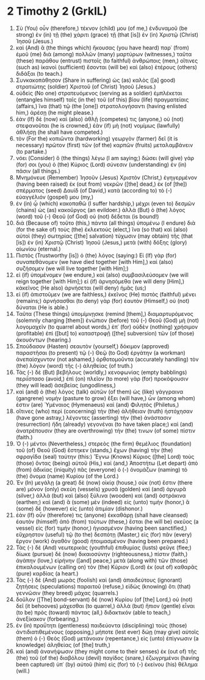 * 2 Timothy 2 (GrkIL)
:PROPERTIES:
:ID: GrkIL/55-2TI02
:END:

1. Σὺ (You) οὖν (therefore,) τέκνον (child) μου (of me,) ἐνδυναμοῦ (be strong) ἐν (in) τῇ (the) χάριτι (grace) τῇ (that [is]) ἐν (in) Χριστῷ (Christ) Ἰησοῦ (Jesus.)
2. καὶ (And) ἃ (the things which) ἤκουσας (you have heard) παρ᾽ (from) ἐμοῦ (me) διὰ (among) πολλῶν (many) μαρτύρων (witnesses,) ταῦτα (these) παράθου (entrust) πιστοῖς (to faithful) ἀνθρώποις (men,) οἵτινες (such as) ἱκανοὶ (sufficient) ἔσονται (will be) καὶ (also) ἑτέρους (others) διδάξαι (to teach.)
3. Συνκακοπάθησον (Share in suffering) ὡς (as) καλὸς ([a] good) στρατιώτης (soldier) Χριστοῦ (of Christ) Ἰησοῦ (Jesus.)
4. οὐδεὶς (No one) στρατευόμενος (serving as a soldier) ἐμπλέκεται (entangles himself) ταῖς (in the) τοῦ (of this) βίου (life) πραγματείαις (affairs,) ἵνα (that) τῷ (the [one]) στρατολογήσαντι (having enlisted him,) ἀρέσῃ (he might please.)
5. ἐὰν (If) δὲ (now) καὶ (also) ἀθλῇ (competes) τις (anyone,) οὐ (not) στεφανοῦται (he is crowned,) ἐὰν (if) μὴ (not) νομίμως (lawfully) ἀθλήσῃ (he shall have competed.)
6. τὸν (For the) κοπιῶντα (hardworking) γεωργὸν (farmer) δεῖ (it is necessary) πρῶτον (first) τῶν (of the) καρπῶν (fruits) μεταλαμβάνειν (to partake.)
7. νόει (Consider) ὃ (the things) λέγω (I am saying;) δώσει (will give) γάρ (for) σοι (you) ὁ (the) Κύριος (Lord) σύνεσιν (understanding) ἐν (in) πᾶσιν (all things.)
8. Μνημόνευε (Remember) Ἰησοῦν (Jesus) Χριστὸν (Christ,) ἐγηγερμένον (having been raised) ἐκ (out from) νεκρῶν ([the] dead,) ἐκ (of [the]) σπέρματος (seed) Δαυίδ (of David,) κατὰ (according to) τὸ (-) εὐαγγέλιόν (gospel) μου (my,)
9. ἐν (in) ᾧ (which) κακοπαθῶ (I suffer hardship,) μέχρι (even to) δεσμῶν (chains) ὡς (as) κακοῦργος (an evildoer.) ἀλλὰ (But) ὁ (the) λόγος (word) τοῦ (-) Θεοῦ (of God) οὐ (not) δέδεται (is bound!)
10. διὰ (Because of) τοῦτο (this,) πάντα (all things) ὑπομένω (I endure) διὰ (for the sake of) τοὺς (the) ἐκλεκτούς (elect,) ἵνα (so that) καὶ (also) αὐτοὶ (they) σωτηρίας ([the] salvation) τύχωσιν (may obtain) τῆς (that [is]) ἐν (in) Χριστῷ (Christ) Ἰησοῦ (Jesus,) μετὰ (with) δόξης (glory) αἰωνίου (eternal.)
11. Πιστὸς (Trustworthy [is]) ὁ (the) λόγος (saying:) Εἰ (If) γὰρ (for) συναπεθάνομεν (we have died together [with Him],) καὶ (also) συζήσομεν (we will live together [with Him];)
12. εἰ (if) ὑπομένομεν (we endure,) καὶ (also) συμβασιλεύσομεν (we will reign together [with Him];) εἰ (if) ἀρνησόμεθα (we will deny [Him],) κἀκεῖνος (He also) ἀρνήσεται (will deny) ἡμᾶς (us;)
13. εἰ (if) ἀπιστοῦμεν (we are faithless,) ἐκεῖνος (He) πιστὸς (faithful) μένει (remains;) ἀρνήσασθαι (to deny) γὰρ (for) ἑαυτὸν (Himself,) οὐ (not) δύναται (He is able.)
14. Ταῦτα (These things) ὑπομίμνῃσκε (remind [them],) διαμαρτυρόμενος (solemnly charging [them]) ἐνώπιον (before) τοῦ (-) Θεοῦ (God) μὴ (not) λογομαχεῖν (to quarrel about words,) ἐπ᾽ (for) οὐδὲν (nothing) χρήσιμον (profitable) ἐπὶ ([but] to) καταστροφῇ ([the] subversion) τῶν (of those) ἀκουόντων (hearing.)
15. Σπούδασον (Hasten) σεαυτὸν (yourself,) δόκιμον (approved) παραστῆσαι (to present) τῷ (-) Θεῷ (to God) ἐργάτην (a workman) ἀνεπαίσχυντον (not ashamed,) ὀρθοτομοῦντα (accurately handling) τὸν (the) λόγον (word) τῆς (-) ἀληθείας (of truth.)
16. Τὰς (-) δὲ (But) βεβήλους (worldly,) κενοφωνίας (empty babblings) περιΐστασο (avoid,) ἐπὶ (on) πλεῖον (to more) γὰρ (for) προκόψουσιν (they will lead) ἀσεβείας (ungodliness,)
17. καὶ (and) ὁ (the) λόγος (talk) αὐτῶν (of them) ὡς (like) γάγγραινα (gangrene) νομὴν (pasture to grow) ἕξει (will have,) ὧν (among whom) ἐστιν (are) Ὑμέναιος (Hymenaeus) καὶ (and) Φιλητός (Philetus,)
18. οἵτινες (who) περὶ (concerning) τὴν (the) ἀλήθειαν (truth) ἠστόχησαν (have gone astray,) λέγοντες (asserting) τὴν (the) ἀνάστασιν (resurrection) ἤδη (already) γεγονέναι (to have taken place;) καὶ (and) ἀνατρέπουσιν (they are overthrowing) τήν (the) τινων (of some) πίστιν (faith.)
19. Ὁ (-) μέντοι (Nevertheless,) στερεὸς (the firm) θεμέλιος (foundation) τοῦ (of) Θεοῦ (God) ἕστηκεν (stands,) ἔχων (having) τὴν (the) σφραγῖδα (seal) ταύτην (this:) Ἔγνω (Knows) Κύριος ([the] Lord) τοὺς (those) ὄντας (being) αὐτοῦ (His,) καί (and,) Ἀποστήτω (Let depart) ἀπὸ (from) ἀδικίας (iniquity) πᾶς (everyone) ὁ (-) ὀνομάζων (naming) τὸ (the) ὄνομα (name) Κυρίου (of the Lord.)
20. Ἐν (In) μεγάλῃ (a great) δὲ (now) οἰκίᾳ (house,) οὐκ (not) ἔστιν (there are) μόνον (only) σκεύη (vessels) χρυσᾶ (golden) καὶ (and) ἀργυρᾶ (silver,) ἀλλὰ (but) καὶ (also) ξύλινα (wooden) καὶ (and) ὀστράκινα (earthen;) καὶ (and) ἃ (some) μὲν (indeed) εἰς (unto) τιμὴν (honor,) ἃ (some) δὲ (however) εἰς (unto) ἀτιμίαν (dishonor.)
21. ἐὰν (If) οὖν (therefore) τις (anyone) ἐκκαθάρῃ (shall have cleansed) ἑαυτὸν (himself) ἀπὸ (from) τούτων (these,) ἔσται (he will be) σκεῦος (a vessel) εἰς (for) τιμήν (honor,) ἡγιασμένον (having been sanctified,) εὔχρηστον (useful) τῷ (to the) δεσπότῃ (Master,) εἰς (for) πᾶν (every) ἔργον (work) ἀγαθὸν (good) ἡτοιμασμένον (having been prepared.)
22. Τὰς (-) δὲ (And) νεωτερικὰς (youthful) ἐπιθυμίας (lusts) φεῦγε (flee;) δίωκε (pursue) δὲ (now) δικαιοσύνην (righteousness,) πίστιν (faith,) ἀγάπην (love,) εἰρήνην ([and] peace,) μετὰ (along with) τῶν (those) ἐπικαλουμένων (calling on) τὸν (the) Κύριον (Lord) ἐκ (out of) καθαρᾶς (pure) καρδίας (a heart.)
23. Τὰς (-) δὲ (And) μωρὰς (foolish) καὶ (and) ἀπαιδεύτους (ignorant) ζητήσεις (speculations) παραιτοῦ (refuse,) εἰδὼς (knowing) ὅτι (that) γεννῶσιν (they breed) μάχας (quarrels.)
24. δοῦλον ([The] bond-servant) δὲ (now) Κυρίου (of [the] Lord,) οὐ (not) δεῖ (it behooves) μάχεσθαι (to quarrel,) ἀλλὰ (but) ἤπιον (gentle) εἶναι (to be) πρὸς (toward) πάντας (all,) διδακτικόν (able to teach,) ἀνεξίκακον (forbearing,)
25. ἐν (in) πραΰτητι (gentleness) παιδεύοντα (disciplining) τοὺς (those) ἀντιδιατιθεμένους (opposing,) μήποτε (lest ever) δώῃ (may give) αὐτοῖς (them) ὁ (-) Θεὸς (God) μετάνοιαν (repentance,) εἰς (unto) ἐπίγνωσιν (a knowledge) ἀληθείας (of [the] truth,)
26. καὶ (and) ἀνανήψωσιν (they might come to their senses) ἐκ (out of) τῆς (the) τοῦ (of the) διαβόλου (devil) παγίδος (snare,) ἐζωγρημένοι (having been captured) ὑπ᾽ (by) αὐτοῦ (him) εἰς (for) τὸ (-) ἐκείνου (his) θέλημα (will.)
